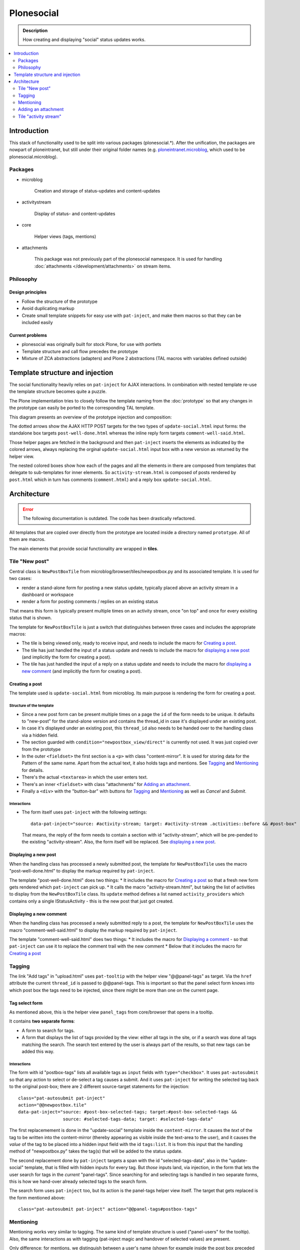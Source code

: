 ===========
Plonesocial
===========

.. admonition:: Description

   How creating and displaying "social" status updates works.

.. contents::
    :depth: 2
    :local:

------------
Introduction
------------

This stack of functionality used to be split into various packages (plonesocial.*). After the unification, the packages are nowpart of ploneintranet, but still under their original folder names (e.g. `ploneintranet.microblog <https://github.com/ploneintranet/ploneintranet/tree/master/src/ploneintranet/microblog>`_, which used to be plonesocial.microblog).

Packages
========

* microblog

    Creation and storage of status-updates and content-updates

* activitystream

    Display of status- and content-updates

* core

    Helper views (tags, mentions)

* attachments

    This package was not previously part of the plonesocial namespace. It is used for handling :doc:`attachments </development/attachments>` on stream items.


Philosophy
==========

Design principles
-----------------

* Follow the structure of the prototype
* Avoid duplicating markup
* Create small template snippets for easy use with ``pat-inject``, and make them macros so that they can be included easily

Current problems
----------------

* plonesocial was originally built for stock Plone, for use with portlets
* Template structure and call flow precedes the prototype
* Mixture of ZCA abstractions (adapters) and Plone 2 abstractions (TAL macros with variables defined outside)


--------------------------------
Template structure and injection
--------------------------------

The social functionality heavily relies on ``pat-inject`` for AJAX interactions.
In combination with nested template re-use the template structure becomes quite a puzzle.

The Plone implementation tries to closely follow the template naming from the :doc:`prototype` so that any changes in the prototype can easily be ported to the corresponding TAL template.

This diagram presents an overview of the prototype injection and composition:

.. image:: socialcallflow-prototype.png
   :alt: Prototype injection and composition overview

The dotted arrows show the AJAX HTTP POST targets for the two types of ``update-social.html`` input forms: the standalone box targets ``post-well-done.html`` whereas the inline reply form targets ``comment-well-said.html``.

Those helper pages are fetched in the background and then ``pat-inject`` inserts the elements as indicated by the colored arrows, always replacing the orginal ``update-social.html`` input box with a new version as returned by the helper view.

The nested colored boxes show how each of the pages and all the elements in there are composed from templates that delegate to sub-templates for inner elements. So ``activity-stream.html`` is composed of posts rendered by ``post.html`` which in turn has comments (``comment.html``) and a reply box ``update-social.html``.

------------
Architecture
------------

.. error::

   The following documentation is outdated.
   The code has been drastically refactored.

.. TODO::

   The refactoring is not yet completed.
   After completion the documentation here will be updated.

All templates that are copied over directly from the prototype are located inside a directory named ``prototype``. All of them are macros.

The main elements that provide social functionality are wrapped in **tiles**.



Tile "New post"
===============

Central class is ``NewPostBoxTile`` from microblog/browser/tiles/newpostbox.py and its associated template. It is used for two cases:

* render a stand-alone form for posting a new status update, typically placed above an activity stream in a dashboard or workspace
* render a form for posting comments / replies on an existing status

That means this form is typically present multiple times on an activity stream, once "on top" and once for every exisiting status that is shown.

The template for ``NewPostBoxTile`` is just a switch that distinguishes between three cases and includes the appropriate macros:

* The tile is being viewed only, ready to receive input, and needs to include the macro for `Creating a post`_.
* The tile has just handled the input of a status update and needs to include the macro for `displaying a new post`_ (and implicitly the form for creating a post).
* The tile has just handled the input of a reply on a status update and needs to include the macro for `displaying a new comment`_ (and implicitly the form for creating a post).

Creating a post
---------------

The template used is ``update-social.html`` from microblog. Its main purpose is rendering the form for creating a post.

Structure of the template
_________________________

* Since a new post form can be present multiple times on a page the ``id`` of the form needs to be unique. It defaults to "new-post" for the stand-alone version and contains the thread_id in case it's displayed under an existing post.
* In case it's displayed under an existing post, this ``thread_id`` also needs to be handed over to the handling class via a hidden field.
* The section guarded with ``condition="newpostbox_view/direct"`` is currently not used. It was just copied over from the prototype
* In the outer ``<fieldset>`` the first section is a ``<p>`` with class "content-mirror". It is used for storing data for the Pattern of the same name. Apart from the actual text, it also holds tags and mentions. See `Tagging`_ and `Mentioning`_ for details.
* There's the actual ``<textarea>`` in which the user enters text.
* There's an inner ``<fieldset>`` with class "attachments" for `Adding an attachment`_.
* Finally a ``<div>`` with the "button-bar" with buttons for `Tagging`_ and `Mentioning`_ as well as *Cancel* and *Submit*.

Interactions
____________

* The form itself uses ``pat-inject`` with the following settings::

    data-pat-inject="source: #activity-stream; target: #activity-stream .activities::before && #post-box"

  That means, the reply of the form needs to contain a section with id "activity-stream", which will be pre-pended to the existing "activity-stream". Also, the form itself will be replaced. See `displaying a new post`_.



Displaying a new post
---------------------

When the handling class has processed a newly submitted post, the template for ``NewPostBoxTile`` uses the macro "post-well-done.html" to display the markup required by ``pat-inject``.

The template "post-well-done.html" does two things:
* It includes the macro for `Creating a post`_ so that a fresh new form gets rendered which ``pat-inject`` can pick up.
* It calls the macro "activity-stream.html", but taking the list of activities to display from the ``NewPostBoxTile`` class. Its ``update`` method defines a list named ``activity_providers`` which contains only a single IStatusActivity - this is the new post that just got created.


Displaying a new comment
------------------------

When the handling class has processed a newly submitted reply to a post, the template for ``NewPostBoxTile`` uses the macro "comment-well-said.html" to display the markup required by ``pat-inject``.

The template "comment-well-said.html" does two things:
* It includes the macro for `Displaying a comment`_ - so that ``pat-inject`` can use it to replace the comment trail with the new comment
* Below that it includes the macro for `Creating a post`_

Tagging
=======

The link "Add tags" in "upload.html" uses ``pat-tooltip`` with the helper view "@@panel-tags" as target. Via the ``href`` attribute the current ``thread_id`` is passed to  @@panel-tags. This is important so that the panel select form knows into which post box the tags need to be injected, since there might be more than one on the current page.

Tag select form
---------------

As mentioned above, this is the helper view ``panel_tags`` from core/browser that opens in a tooltip.

It contains **two separate forms**:

* A form to search for tags.
* A form that displays the list of tags provided by the view: either all tags in the site, or if a search was done all tags matching the search. The search text entered by the user is always part of the results, so that new tags can be added this way.

Interactions
____________

The form with id "postbox-tags" lists all available tags as ``input`` fields with ``type="checkbox"``. It uses ``pat-autosubmit`` so that any action to select or de-select a tag causes a submit. And it uses ``pat-inject`` for writing the selected tag back to the original post-box; there are 2 different source-target statements for the injection::

  class="pat-autosubmit pat-inject"
  action="@@newpostbox.tile"
  data-pat-inject="source: #post-box-selected-tags; target:#post-box-selected-tags &&
                   source: #selected-tags-data; target: #selected-tags-data"

The first replacemement is done in the "update-social" template inside the ``content-mirror``. It causes the *text* of the tag to be written into the content-mirror (thereby appearing as visible inside the text-area to the user), and it causes the *value* of the tag to be placed into a hidden input field with the id ``tags:list``. It is from this input that the handling method of "newpostbox.py" takes the tag(s) that will be added to the status update.

The second replacement done by ``pat-inject`` targets a span with the id "selected-tags-data", also in the "update-social" template, that is filled with hidden inputs for every tag. But *those* inputs land, via injection, in the form that lets the user search for tags in the *current* "panel-tags". Since searching for and selecting tags is handled in two separate forms, this is how we hand-over already selected tags to the search form.

The search form uses ``pat-inject`` too, but its action is the panel-tags helper view itself. The target that gets replaced is the form mentioned above::

  class="pat-autosubmit pat-inject" action="@@panel-tags#postbox-tags"


Mentioning
==========

Mentioning works very similar to tagging. The same kind of template structure is used ("panel-users" for the tooltip). Also, the same interactions as with tagging (pat-inject magic and handover of selected values) are present.

Only difference: for mentions, we distinguish between a user's name (shown for example inside the post box preceded by an "@") and a user's id (used internally in the storage).


Adding an attachment
====================

The ``<fieldset>`` with class "attachments" contains an ``<input>`` of type "file" that tells the browser to open a file-picker if clicked. Additionally there's an empty ``<p>`` as a place-holder that will show the preview image (or fallback image) once the user has selected an attachment.

Interactions
------------

The following patterns are used on the ``<fieldset>``:

* ``pat-subform`` in combination with ``pat-autosubmit`` causes the file data to be sent immediately to the backend (autosubmit), but the request will only contain the file data (and authentication token) and not the complete post (subform).
* ``pat-inject`` makes sure the request gets sent to the correct View ("@@upload-attachments"). This View handles the correct conversion and storing of the attachments, and returns markup that lists the generated preview images. This markup replaces the ``<p>`` with the id "attachment-previews" via ``pat-inject``. This way, the user sees immediate feedback (preview images or fallback image) while they are composing a status update.

On the ``<label>`` around the file input field ``pat-switch`` is used to set the class "status-attach" on the surrounding ``<form>``. This will cause the previously hidden (via "``height: 0``") section for the attachment previews to be shown.



Tile "activity stream"
======================

The activity stream is defined in activitystream/browser/stream.py in class ``StreamTile``. It has a helper method ``activity_providers`` that returns a list of activity providers which it fetches from the stream_provider.

.. note::

  A clear fixme (can be simplified)

The associated template includes the macro "activity-stream.html" that  iterates over this list of activity providers. However, a variable named ``activity_providers`` can also be passed in to this macro; this is used in the case of `Displaying a new post`_.

Displaying a post
-----------------

For every activity provider, the macro "post.html" is called.

Here's a quick overview of the structure:

* Section "post-header" with avatar (macro "avatar.html") and byline
* Section "post-content" with the actual content; the ``getText`` method of the activity provider assembles text, mentions and tags
* Section "preview", for attachment previews
* Section "functions" for Share and Like
* Section "comments": It iterates over all reply providers that the current activity provider defines and calls the macro for `Displaying a comment`_. It has a unique ``id`` that consists of the word "comments-" and the ``thread_id``.
* Finally, the macro for `Creating a post`_ is shown under the comments, so that a new new comment can be added to the comment trail.

Interactions
____________

* The form for creating a new comment uses the same macro as for creating a new post. But `pat-inject` uses different parameters::

    data-pat-inject="target: #comments-1234"

With "comments-1234" in this example being the id of the complete "comments" section. That means when a new comment is posted, injection replaces all currently displayed comments with the comments section provided by the reply, see `Displaying a new comment`_.

.. note::

  At the moment, the reply only contains the newly added comment. That means ``pat-inject`` replaces the complete comment trail with the new comment. But the roadmap foresees that generally only the latest X comments will ever be displayed; the reply (macro "comment-well-said.html") will then need to be adjusted accordingly to not only show the fresh comment but also the latest X ones.


Displaying a comment
--------------------

For every activity reply provider on a post, the macro "comment.html" is called.

* Section "comment-header" with avatar (macro "avatar.html") and byline
* Section "comment-content" with the actual content; the ``getText`` method of the activity provider assembles text, mentions and tags
* Section "preview", for attachment previews

